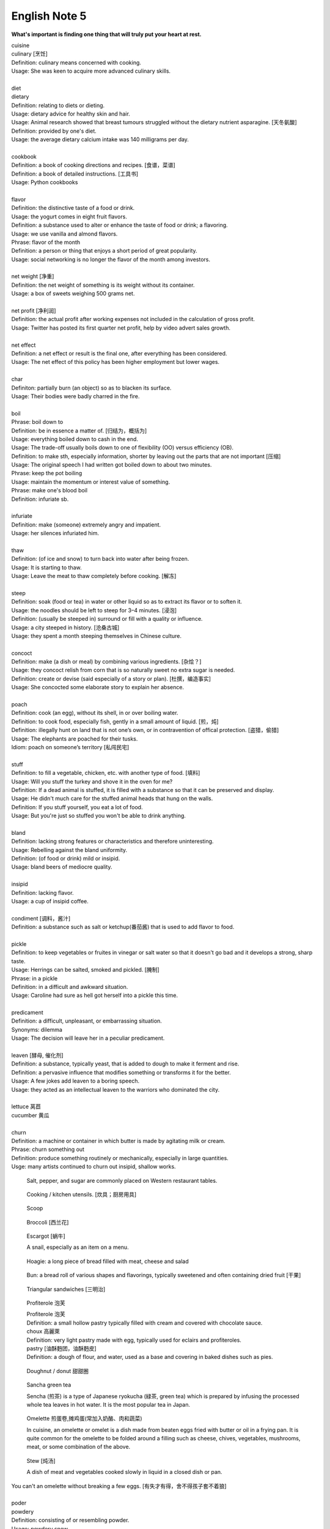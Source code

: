 **************
English Note 5
**************

**What's important is finding one thing that will truly put your heart at rest.**

.. image:: images/cookbook_01.png
.. image:: images/cookbook_02.jpg
.. image:: images/daily_life.jpg

| cuisine
| culinary [烹饪]
| Definition: culinary means concerned with cooking.
| Usage: She was keen to acquire more advanced culinary skills.
| 
| diet
| dietary
| Definition: relating to diets or dieting.
| Usage: dietary advice for healthy skin and hair.
| Usage: Animal research showed that breast tumours struggled without the dietary nutrient asparagine. [天冬氨酸]
| Definition: provided by one's diet.
| Usage: the average dietary calcium intake was 140 milligrams per day.
|
| cookbook
| Definition: a book of cooking directions and recipes. [食谱，菜谱]
| Definition: a book of detailed instructions. [工具书]
| Usage: Python cookbooks
| 
| flavor
| Definition: the distinctive taste of a food or drink.
| Usage: the yogurt comes in eight fruit flavors.
| Definition: a substance used to alter or enhance the taste of food or drink; a flavoring.
| Usage: we use vanilla and almond flavors.
| Phrase: flavor of the month
| Definition: a person or thing that enjoys a short period of great popularity.
| Usage: social networking is no longer the flavor of the month among investors.
| 
| net weight [净重]
| Definition: the net weight of something is its weight without its container.
| Usage: a box of sweets weighing 500 grams net.
| 
| net profit [净利润]
| Definition: the actual profit after working expenses not included in the calculation of gross profit.
| Usage: Twitter has posted its first quarter net profit, help by video advert sales growth.
| 
| net effect
| Definition: a net effect or result is the final one, after everything has been considered.
| Usage: The net effect of this policy has been higher employment but lower wages.
|
| char
| Definiton: partially burn (an object) so as to blacken its surface.
| Usage: Their bodies were badly charred in the fire.
| 
| boil
| Phrase: boil down to
| Definition: be in essence a matter of. [归结为，概括为]
| Usage: everything boiled down to cash in the end.
| Usage: The trade-off usually boils down to one of flexibility (OO) versus efficiency (OB).
| Definition: to make sth, especially information, shorter by leaving out the parts that are not important [压缩]
| Usage: The original speech I had written got boiled down to about two minutes. 
| Phrase: keep the pot boiling
| Usage: maintain the momentum or interest value of something.
| Phrase: make one's blood boil
| Definition: infuriate sb.
| 
| infuriate
| Definition: make (someone) extremely angry and impatient.
| Usage: her silences infuriated him.
| 
| thaw
| Definition: (of ice and snow) to turn back into water after being frozen.
| Usage: It is starting to thaw.
| Usage: Leave the meat to thaw completely before cooking. [解冻]
| 
| steep
| Definition: soak (food or tea) in water or other liquid so as to extract its flavor or to soften it.
| Usage: the noodles should be left to steep for 3–4 minutes. [浸泡]
| Definition: (usually be steeped in) surround or fill with a quality or influence.
| Usage: a city steeped in history. [沧桑古城]
| Usage: they spent a month steeping themselves in Chinese culture. 
| 
| concoct
| Definition: make (a dish or meal) by combining various ingredients. [杂烩？]
| Usage: they concoct relish from corn that is so naturally sweet no extra sugar is needed.
| Definition: create or devise (said especially of a story or plan). [杜撰，编造事实]
| Usage: She concocted some elaborate story to explain her absence.
| 
| poach
| Definition: cook (an egg), without its shell, in or over boiling water.
| Definition: to cook food, especially fish, gently in a small amount of liquid. [煎，炖]
| Definition: illegally hunt on land that is not one’s own, or in contravention of offical protection. [盗猎，偷猎]
| Usage: The elephants are poached for their tusks.
| Idiom: poach on someone’s territory [私闯民宅]
| 
| stuff
| Definition: to fill a vegetable, chicken, etc. with another type of food. [填料]
| Usage: Will you stuff the turkey and shove it in the oven for me?
| Definition: If a dead animal is stuffed, it is filled with a substance so that it can be preserved and display.
| Usage: He didn't much care for the stuffed animal heads that hung on the walls.
| Definition: If you stuff yourself, you eat a lot of food.
| Usage: But you're just so stuffed you won't be able to drink anything.
|
| bland
| Definition: lacking strong features or characteristics and therefore uninteresting.
| Usage: Rebelling against the bland uniformity.
| Definition: (of food or drink) mild or insipid.
| Usage: bland beers of mediocre quality.
| 
| insipid
| Definition: lacking flavor.
| Usage: a cup of insipid coffee.
| 
| condiment [调料，酱汁]
| Definition: a substance such as salt or ketchup(番茄酱) that is used to add flavor to food.
| 
| pickle
| Definition: to keep vegetables or fruites in vinegar or salt water so that it doesn't go bad and it develops a strong, sharp taste.
| Usage: Herrings can be salted, smoked and pickled. [腌制]
| Phrase: in a pickle
| Definition: in a difficult and awkward situation.
| Usage: Caroline had sure as hell got herself into a pickle this time.
| 
| predicament
| Definition: a difficult, unpleasant, or embarrassing situation.
| Synonyms: dilemma
| Usage: The decision will leave her in a peculiar predicament.
| 
| leaven [酵母, 催化剂]
| Definition: a substance, typically yeast, that is added to dough to make it ferment and rise.
| Definition: a pervasive influence that modifies something or transforms it for the better.
| Usage: A few jokes add leaven to a boring speech. 
| Usage: they acted as an intellectual leaven to the warriors who dominated the city.
| 
| lettuce 莴苣
| cucumber 黄瓜
|
| churn
| Definition: a machine or container in which butter is made by agitating milk or cream.
| Phrase: churn something out
| Definition: produce something routinely or mechanically, especially in large quantities.
| Usge: many artists continued to churn out insipid, shallow works.

.. image:: images/culinary.jpg
.. image:: images/butter_churn.png
.. figure:: images/condiment.jpg

    Salt, pepper, and sugar are commonly placed on Western restaurant tables.

.. figure:: images/utensil.jpg
    
    Cooking / kitchen utensils. [炊具；厨房用具]

.. figure:: images/aluminum-scoop.jpg

    Scoop

.. figure:: images/bunch-of-broccoli.jpg

   Broccoli [西兰花]
   
.. figure:: images/escargot.jpg
   
    Escargot [蜗牛]

    A snail, especially as an item on a menu.

.. figure:: images/hoagie.jpg

    Hoagie: a long piece of bread filled with meat, cheese and salad

.. figure:: images/Plain-Baby-Bun.jpg

    Bun: a bread roll of various shapes and flavorings, typically sweetened and often containing dried fruit [干果]

.. figure:: images/triangular_sanwitch.jpg

    Triangular sandwiches [三明治]

.. figure:: images/Pastry_with_Azuki_beans.jpg

    Profiterole 泡芙

    | Profiterole 泡芙
    | Definition: a small hollow pastry typically filled with cream and covered with chocolate sauce.
    | choux  高麗萊
    | Definition: very light pastry made with egg, typically used for eclairs and profiteroles.
    | pastry [油酥麪团，油酥麪皮]
    | Definition: a dough of flour, and water, used as a base and covering in baked dishes such as pies.

.. figure:: images/donut.jpg
  
    Doughnut / donut 甜甜圈

.. figure:: images/sencha_green_tea.jpg

    Sancha green tea

    Sencha (煎茶) is a type of Japanese ryokucha (緑茶, green tea) 
    which is prepared by infusing the processed whole tea leaves 
    in hot water. It is the most popular tea in Japan.
   
.. figure:: images/omlet.jpg

    Omelette 煎蛋卷,摊鸡蛋(常加入奶酪、肉和蔬菜)

    In cuisine, an omelette or omelet is a dish made from beaten eggs 
    fried with butter or oil in a frying pan. It is quite common for 
    the omelette to be folded around a filling such as cheese, chives, 
    vegetables, mushrooms, meat, or some combination of the above.

.. figure:: images/Slow-Cooker-Homemade-Beef-Stew.jpg
   
    Stew [炖汤]

    A dish of meat and vegetables cooked slowly in liquid in a closed dish or pan. 

| You can't an omelette without breaking a few eggs. [有失才有得，舍不得孩子套不着狼]
|
| poder
| powdery
| Definition: consisting of or resembling powder.
| Usage: powdery snow.
| Definition: covered with powder.
| Usage: her pale powdery cheeks.
|
| convulse
| convulsive
| convulsion [肌肉痉挛]
| Definition: (of a person) suffer violent involuntary contraction of the muscles, producing contortion of the body or lims.
| Synonyms: spasm; cramp.
| Usage: She convulsed, collapsing to the floor with the pain.
| Definition: a violent social or political upheaval.
| Usage: the convulsions of 1939–45.
| 
| cramp
| Definition: a painful, involuntary contraction of a muscle or muscles, typically caused by fatigue or strain.
| Usage: he suffered severe cramps in his foot. [痉挛]
| Phrase: cramp someone's style
| Definition: prevent a person from acting freely or naturally.
| Usage: You two relax and celebrate on your own. You don't want us oldies cramping your style. [扫兴，不自在]
|
| flex
| Definition: bend (a limb or joint).
| Usage: she saw him flex his ankle and wince.
| Definition: cause (a muscle) to stand out by contracting or tensing it.
| Usage: bodybuilders flexing their muscles.
| 
| wince
| Definition: (at sth) to suddenly make an expression with your face that shows that you are feeling pain or embarrassment.
| Usage: He winced as a sharp pain shot through his left leg. [龇牙咧嘴,皱眉蹙额]
| Usage: I still wince when I think about that stupid thing I said. [懊悔不已]
| 
| wrench
| Definition: a sudden violent twist or pull.
| Definition: a feeling of sadness or distress caused by one's own or another's departure. [心如刀绞]
| Usage: it will be a real wrench to leave after eight years.
| Definition: a tool used for gripping and turning nuts, bolts, pipes, etc. [扳手]

.. image:: images/wrenches.png

| rigid
| rigidify
| rigidness
| rigidity
| Definition: (of a person or part of the body) stiff and unmoving, especially as a result of shock or fear.
| Usage: his face grew rigid with fear.
| Definition: inability to be to bent or be forced out of shape.
| Definition: inability to be changed or adapted.
| Usage: the rigidity of the school system.
| Definition: unwillingness to be adaptable in outlook, belief, or response.
| Usage: there was a regrettable rigidity in this decision.
| 
| sulfurous 
| Definition: (chiefly of vapor or smoke) containing or derived from sulfur. [硫磺味]
| Definition: Marked by bad temper, anger, or profanity.
| Usage: A sulfurous glance.
| 
| atheist [无神论者]
| Definition: a person who believes that God does not exist.
|
| profane
| profaner
| profanity
| profaneness
| Definition: blasphemous or obscene language.
| Usage: An outburst of profanity.
| 
| blasphemy
| blasphemous
| Definition: Sacrilegious against God or sacred things; profane.
| usage: Blasphemous and heretical talk.
| 
| sacrilege
| sacrilegious
| Definition: Violation or misuse of what is regarded as sacred.
| Usage: It seems sacrilegious to say this, but it’s really not that great a movie.
| 
| heresy
| herestical
| Definition: belief or opinion contrary to orthodox religious (especially Christian) doctrine.
| Usage: Huss was burned for heresy
| Definition: opinion profoundly at odds with what is generally accepted.
| Usage: I feel a bit heretical saying this, but I think the film has too much action.
| 
| pilgrim
| pilgrimage 
| Definition: a person who journeys to a sacred place for religious reasons.
| Definition: a journey to a place associated with someone or something well known or respected.
| Usage: making a pilgrimage to the famous racing circuit. [表演团]

.. image:: images/pilgrimage.jpeg

| 
| piety [虔诚]
| Definition: the state of showing a deep respect for sb or sth, especially for God and religion.
| Synonyms: pious.
| Usage: Act of piety and charity.
| 
| pious
| Definition: making a hypocritical display of virtue。
| Usage: there'll be no pious words said over her.
| Definition: (of a hope) sincere but unlikely to be fulfilled.
| Usage: Such reforms seem likely to remain little more than pious hopes. 
| 
| hypocritical
| Definition: behaving in a way that suggests one has higher standards or more noble beliefs than is the case.
| Usage: it would be entirely hypocritical of me to say I regret it, because I don't. [伪善，道貌岸然]
| 
| prudish
| Definition: to be easily shocked by matters relating to sex or nudity; excessively concerned with sexual propriety.
| Usage: the prudish moral climate of the late 19th century. 
| Usage: Older people will have grown up in a time of greater sexual prudishness. [谈性色变]
| 
| nude [裸身]
| Definition: wearing no clothes; naked.
| Usage: a painting of a nude model.
| Definition: relating to clothing or makeup that is of a color resembling that of the wearer’s skin. 
| Usage: a nude camisole under a sheer blouse. [肉色]
| 
| begrime
| Definition: make soiled, filthy or dirty.
| Usage: Paint flaking from begrimed walls.
| 
| flake [剥落]
| Definition: a small, flat, thin piece of something, typically one that has been peeled off a larger piece. 
| Usage: Paint peeling off the walls in unsightly flakes.
| 
| engrave
| Definition: cut or carve (a text or design) on the surface of a hard object.
| Usage: His name was engraved on the silver cup. 
| Definition: (be engraved on or in) be permanently fixed in (one's memory or mind).
| Usage: the image would be forever engraved in his memory.
| Idiom: be written (or engraved or set) in stone
| Definition: used to emphasize that something is fixed and unchangeable.
| Usage: anything can change—nothing is written in stone.
|  
| etch [蚀刻]
| Definition: to cut lines into a piece of glass, metal etc. in order to make words or a picture.
| Usage: a glass tankard etched with his initials.
| Usage: Tiredness was etched on his face. 
| Usage: his name is etched in baseball history.
| Definition: be permanently fixed in someone's memory.
| Usage: the events remain etched in the minds of all who witnessed them.

+-----------------------------------------+-----------------------------------------+
| .. image:: images/etched_utensils_1.jpg | .. image:: images/etched_utensils_2.jpg |
+-----------------------------------------+-----------------------------------------+

| cumulous
| cumulus [积云]
| Plural: cumuli
| Definition: a type of thick white cloud.
| 
| cirrus
| Definition: a type of light cloud that forms high in the sky. [卷云]

+---------------------------------+---------------------------------+
| .. image:: images/cumulus_1.jpg | .. image:: images/cumulus_2.jpg |
+---------------------------------+---------------------------------+

.. image:: images/cirrus_clouds.jpg
.. image:: images/cumulus_colouds_over_carribean.jpg

| bet
| bettor / better [赌徒]
| Definition: a person who bets, typically regularly or habitually.
| 
| rig
| Definition: to provide a ship or boat with ropes, sails, etc.; to fit the sails, etc. in position [(给船只)装帆,提供索具]
| Definition: a large piece of equipment that is used for taking oil or gas from the ground or the bottom of the sea. [钻井设备；钻塔]
| 
| fillet
| Definition: a piece of meat or fish that has no bones in it.
| Usage: a fillet of cod. [鳕鱼片]
| 
| commiserate
| commiserative
| commiseration
| Definition: an expression of sympathy for sb who has had sth unpleasant happen to them, especially not winning a competition.
| Usage: Commiserations to the losing team! 
| Usage: she went over to commiserate with Rose on her unfortunate circumstances.
| 
| futile
| Definition: incapable of producing any useful result; pointless. [徒劳，徒然]
| Usage: a futile attempt to keep fans from mounting the stage.
| 
| protrude
| Definition: to stick out from a place or a surface.
| Usage: Protruding teeth. [龅牙]
| Usage: He hung his coat on a nail protruding from the wall.
| 
| convent
| Definition: a Christian community under monastic vows, especially one of nuns. [修道院]
| Definition: (also convent school) a school, especially one for girls, attached to and run by convent. [教会学校]
|
| pectoral
| Definition: relating to the breast or chest.
| Usage: a pectoral shield. [护胸]
| buckler
| Definition: a small, round shield held by a handle or worn on the forearm.
|
| stoop
| Definition: to bend your body forwards and downwards.
| Usage: She stooped down to pick up the child. 
| Usage: He tends to stoop because he's so tall. [弓背]
| Phrase: stoop so low (as to do sth) 
| Definition: (formal) to drop your moral standards far enough to do sth bad or unpleasant [卑鄙(或堕落)到…地步]
| Usage: She was unwilling to believe anyone would stoop so low as to steal a ring from a dead woman's finger. 
| 
| coil
| Definition: a length of something wound or arranged in a spiral or sequence of rings.
| Usage: a coil of rope.
| Usage: the snake wrapped its coils around her.
| Usage: he coiled a lock of her hair around his finger.
| 
| plank
| Definition: a long narrow flat piece of wood that is used for making floors, etc.
| Definition: a fundamental point of a political or other program.
| Usage: the central plank of the bill is the curb on industrial polluters.
| Definition: walk the plank
| Definition: (formerly) be forced by pirates to walk blindfold along a plank over the side of a ship to one's death in the sea.
| Definition: (informal) lose one's job or position.
| Usage: the manager should be made to walk the plank for not insisting Bream be re-signed.
| 
| spray
| Definition: very small drops of a liquid that are sent through the air, for example by the wind. [浪花；水花；飞沫]
| Usage: A cloud of fine spray came up from the waterfall. 
| Usage: a spray of machine-gun bullets. [机枪雨点般地扫射]
| 
| shoal
| Definition: an area of shallow water, especially as a navigational hazard. [浅滩]
| Definition: a large number of fish swimming together. [鱼群]
| Definition: (informal) a large number of people
| Usage: a rock star's entrance, first proceeding with his shoal of attendants.
| 
| shaft
| Definition: a long, narrow part or section forming the handle of a tool or club, the body of a spear or arrow.
| Usage: the shaft of a golf club.
| Usage: the shaft of a feather.
| 
| lash
| Definition: strike (someone) with a whip or stick. [敲打，鞭打]
| Usage: they lashed him repeatedly about the head.
| Usage: waves lashed the coast.
| Definition: (lash someone into) drive someone into (a particular state or condition).
| Usage: fear lashed him into a frenzy.
| 
| hide
| Definition:  an animal's skin, especially when it is bought or sold or used for leather. [兽皮]
| Usage: boots made from buffalo hide.
| Phrase: hide one's head
| Definition: cover up one's face or keep out of sight, especially from shame.
| Phrase: hide one's light under a bushel
| Definition: keep quiet about one's talents or accomplishments.
|
| demographic
| Definition: relating to the structure of populations.
| Usage: the demographic trend is toward an older population.
| Usage: the drink is popular with a young demographic.

.. image:: images/trough.jpg
.. figure:: images/plastic-hanging-trough.jpg

    Trough 水槽，饲料槽

.. image:: images/convent.jpeg
.. figure:: images/glade.jpg

    Glade : an open space in a forest

.. image:: images/armored_soldier.jpg
.. image:: images/armor.jpeg
.. image:: images/japanese_swords.jpg
.. figure:: images/claymore.png

    Claymore [西洋剑]

| taekwondo 跆拳道
| karate 空手道
| aikido  合气道
| judo 柔道
| sumo 相扑